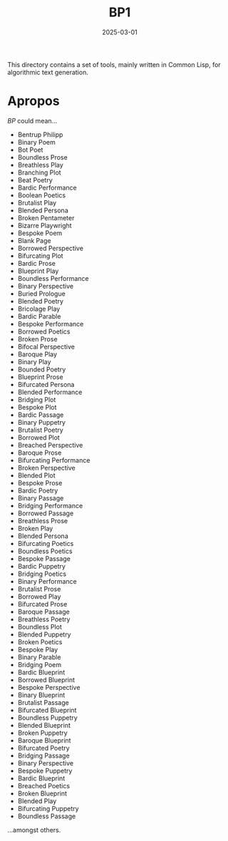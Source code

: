 #+title: BP1
#+date: 2025-03-01

This directory contains a set of tools, mainly written in Common Lisp, for
algorithmic text generation.

* Apropos

/BP/ could mean...

- Bentrup Philipp
- Binary Poem
- Bot Poet
- Boundless Prose
- Breathless Play
- Branching Plot
- Beat Poetry
- Bardic Performance
- Boolean Poetics
- Brutalist Play
- Blended Persona
- Broken Pentameter
- Bizarre Playwright
- Bespoke Poem
- Blank Page
- Borrowed Perspective
- Bifurcating Plot
- Bardic Prose
- Blueprint Play
- Boundless Performance
- Binary Perspective
- Buried Prologue
- Blended Poetry
- Bricolage Play
- Bardic Parable
- Bespoke Performance
- Borrowed Poetics
- Broken Prose
- Bifocal Perspective
- Baroque Play
- Binary Play
- Bounded Poetry
- Blueprint Prose
- Bifurcated Persona
- Blended Performance
- Bridging Plot
- Bespoke Plot
- Bardic Passage
- Binary Puppetry
- Brutalist Poetry
- Borrowed Plot
- Breached Perspective
- Baroque Prose
- Bifurcating Performance
- Broken Perspective
- Blended Plot
- Bespoke Prose
- Bardic Poetry
- Binary Passage
- Bridging Performance
- Borrowed Passage
- Breathless Prose
- Broken Play
- Blended Persona
- Bifurcating Poetics
- Boundless Poetics
- Bespoke Passage
- Bardic Puppetry
- Bridging Poetics
- Binary Performance
- Brutalist Prose
- Borrowed Play
- Bifurcated Prose
- Baroque Passage
- Breathless Poetry
- Boundless Plot
- Blended Puppetry
- Broken Poetics
- Bespoke Play
- Binary Parable
- Bridging Poem
- Bardic Blueprint
- Borrowed Blueprint
- Bespoke Perspective
- Binary Blueprint
- Brutalist Passage
- Bifurcated Blueprint
- Boundless Puppetry
- Blended Blueprint
- Broken Puppetry
- Baroque Blueprint
- Bifurcated Poetry
- Bridging Passage
- Binary Perspective
- Bespoke Puppetry
- Bardic Blueprint
- Breached Poetics
- Broken Blueprint
- Blended Play
- Bifurcating Puppetry
- Boundless Passage


...amongst others.
